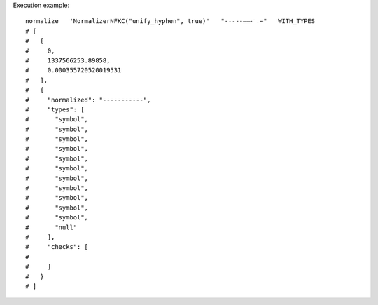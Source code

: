 Execution example::

  normalize   'NormalizerNFKC("unify_hyphen", true)'   "-˗֊‐‑‒–⁃⁻₋−"   WITH_TYPES
  # [
  #   [
  #     0,
  #     1337566253.89858,
  #     0.000355720520019531
  #   ],
  #   {
  #     "normalized": "-----------",
  #     "types": [
  #       "symbol",
  #       "symbol",
  #       "symbol",
  #       "symbol",
  #       "symbol",
  #       "symbol",
  #       "symbol",
  #       "symbol",
  #       "symbol",
  #       "symbol",
  #       "symbol",
  #       "null"
  #     ],
  #     "checks": [
  # 
  #     ]
  #   }
  # ]
